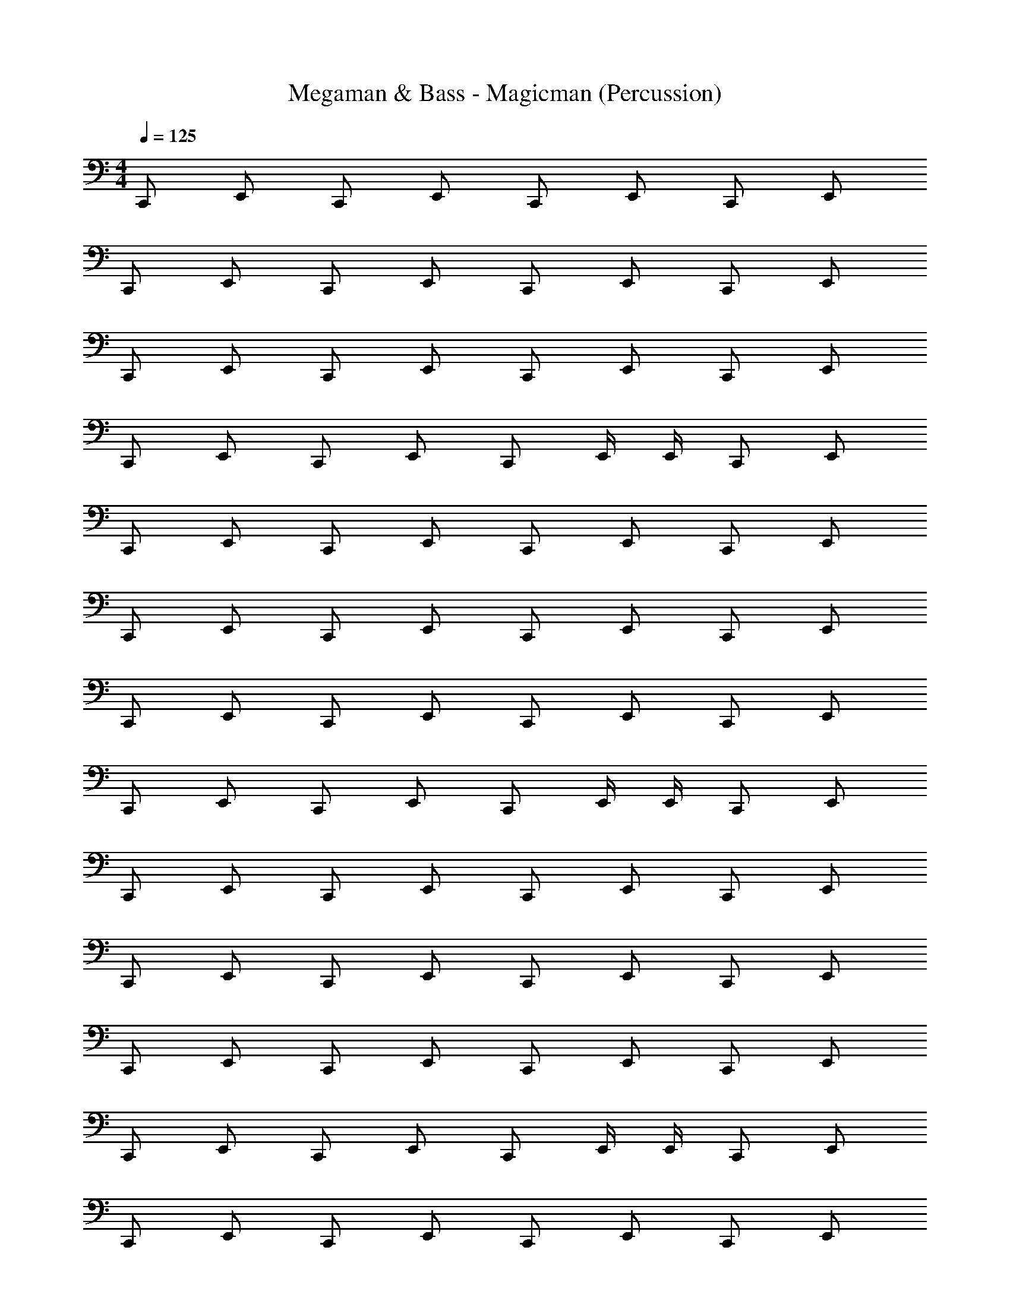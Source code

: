 X: 1
T: Megaman & Bass - Magicman (Percussion)
Z: ABC Generated by Starbound Composer
L: 1/4
M: 4/4
Q: 1/4=125
K: C
C,,/ E,,/ C,,/ E,,/ C,,/ E,,/ C,,/ E,,/ 
C,,/ E,,/ C,,/ E,,/ C,,/ E,,/ C,,/ E,,/ 
C,,/ E,,/ C,,/ E,,/ C,,/ E,,/ C,,/ E,,/ 
C,,/ E,,/ C,,/ E,,/ C,,/ E,,/4 E,,/4 C,,/ E,,/ 
C,,/ E,,/ C,,/ E,,/ C,,/ E,,/ C,,/ E,,/ 
C,,/ E,,/ C,,/ E,,/ C,,/ E,,/ C,,/ E,,/ 
C,,/ E,,/ C,,/ E,,/ C,,/ E,,/ C,,/ E,,/ 
C,,/ E,,/ C,,/ E,,/ C,,/ E,,/4 E,,/4 C,,/ E,,/ 
C,,/ E,,/ C,,/ E,,/ C,,/ E,,/ C,,/ E,,/ 
C,,/ E,,/ C,,/ E,,/ C,,/ E,,/ C,,/ E,,/ 
C,,/ E,,/ C,,/ E,,/ C,,/ E,,/ C,,/ E,,/ 
C,,/ E,,/ C,,/ E,,/ C,,/ E,,/4 E,,/4 C,,/ E,,/ 
C,,/ E,,/ C,,/ E,,/ C,,/ E,,/ C,,/ E,,/ 
C,,/ E,,/ C,,/ E,,/ C,,/ E,,/ C,,/ E,,/ 
C,,/ E,,/ C,,/ E,,/ C,,/ E,,/ C,,/ E,,/ 
C,,/ E,,/ C,,/ E,,/ C,,/ E,,/4 E,,/4 C,,/ E,,/ 
C,,/ E,,/ C,,/ E,,/ C,,/ E,,/ C,,/ E,,/ 
C,,/ E,,/ C,,/ E,,/ C,,/ E,,/ C,,/ E,,/ 
C,,/ E,,/ C,,/ E,,/ C,,/ E,,/ C,,/ E,,/ 
C,,/ E,,/ C,,/ E,,/ C,,/ E,,/4 E,,/4 C,,/ E,,/ 
C,,/ E,,/ C,,/ E,,/ C,,/ E,,/ C,,/ E,,/ 
C,,/ E,,/ C,,/ E,,/ C,,/ E,,/ C,,/ E,,/ 
C,,/ E,,/ C,,/ E,,/ C,,/ E,,/ C,,/ E,,/ 
C,,/ E,,/ C,,/ E,,/ C,,/ E,,/4 E,,/4 C,,/ E,,/ 
C,,/ E,,/ C,,/ E,,/ C,,/ E,,/ C,,/ E,,/ 
C,,/ E,,/ C,,/ E,,/ C,,/ E,,/ C,,/ E,,/ 
C,,/ E,,/ C,,/ E,,/ C,,/ E,,/ C,,/ E,,/ 
C,,/ E,,/ C,,/ E,,/ C,,/ E,,/4 E,,/4 C,,/ E,,/ 
C,,/ E,,/ C,,/ E,,/ C,,/ E,,/ C,,/ E,,/ 
C,,/ E,,/ C,,/ E,,/ C,,/ E,,/ C,,/ E,,/ 
C,,/ E,,/ C,,/ E,,/ C,,/ E,,/ C,,/ E,,/ 
C,,/ E,,/ C,,/ E,,/ C,,/ E,,/4 E,,/4 C,,/ E,,/ 
C,,/ E,,/ C,,/ E,,/ C,,/ E,,/ C,,/ E,,/ 
C,,/ E,,/ C,,/ E,,/ C,,/ E,,/ C,,/ E,,/ 
C,,/ E,,/ C,,/ E,,/ C,,/ E,,/ C,,/ E,,/ 
C,,/ E,,/ C,,/ E,,/ C,,/ E,,/ C,,/ E,,/ 
C,,/ E,,/ C,,/ E,,/ C,,/ E,,/4 E,,/4 C,,/ E,,/ 
C,,/ E,,/ C,,/ E,,/ C,,/ E,,/ C,,/ E,,/ 
C,,/ E,,/ C,,/ E,,/ C,,/ E,,/ C,,/ E,,/ 
C,,/ E,,/ C,,/ E,,/ C,,/ E,,/ C,,/ E,,/ 
C,,/ E,,/4 E,,/4 C,,/ E,,/ C,,/ E,,/ C,,/ E,,/ 
C,,/ E,,/ C,,/ E,,/ C,,/ E,,/ C,,/ E,,/ 
C,,/ E,,/ C,,/ E,,/ C,,/ E,,/ C,,/ E,,/ 
C,,/ E,,/ C,,/ E,,/ C,,/ E,,/ C,,/ E,,/ 
C,,/ E,,/ C,,/ E,,/ C,,/ E,,/4 E,,/4 C,,/ E,,/ 
C,,/ E,,/ C,,/ E,,/ C,,/ E,,/ C,,/ E,,/ 
C,,/ E,,/ C,,/ E,,/ C,,/ E,,/ C,,/ E,,/ 
C,,/ E,,/ C,,/ E,,/ C,,/ E,,/ C,,/ E,,/ 
C,,/ E,,/ C,,/ E,,/ C,,/ E,,/4 E,,/4 C,,/ E,,/ 
C,,/ E,,/ C,,/ E,,/ C,,/ E,,/ C,,/ E,,/ 
C,,/ E,,/ C,,/ E,,/ C,,/ E,,/ C,,/ E,,/ 
C,,/ E,,/ C,,/ E,,/ C,,/ E,,/ C,,/ E,,/ 
C,,/ E,,/ C,,/ E,,/ C,,/ E,,/ C,,/ E,,/ 
C,,/ E,,/4 E,,/4 C,,/ E,,/ C,,/ E,,/ C,,/ E,,/ 
C,,/ E,,/ C,,/ E,,/ C,,/ E,,/ C,,/ E,,/ 
C,,/ E,,/ C,,/ E,,/ C,,/ E,,/4 E,,/4 C,,/ E,,/ 
C,,/ E,,/ C,,/ E,,/ C,,/ E,,/ C,,/ E,,/ 
C,,/ E,,/ C,,/ E,,/ C,,/ E,,/ C,,/ E,,/ 
C,,/ E,,/ C,,/ E,,/ C,,/ E,,/ C,,/ E,,/ 
C,,/ E,,/ C,,/ E,,/ C,,/ E,,/ C,,/ E,,/ 
C,,/ E,,/ C,,/ E,,/ C,,/ E,,/4 E,,/4 C,,/ E,,/ 
C,,/ E,,/ C,,/ E,,/ C,,/ E,,/ C,,/ E,,/ 
C,,/ E,,/ C,,/ E,,/ C,,/ E,,/ C,,/ E,,/ 
C,,/ E,,/ C,,/ E,,/ C,,/ E,,/ C,,/ E,,/ 
C,,/ E,,/ C,,/ E,,/ C,,/ E,,/4 E,,/4 C,,/ E,,/ 
C,,/ E,,/ C,,/ E,,/ C,,/ E,,/ C,,/ E,,/ 
C,,/ E,,/ C,,/ E,,/ C,,/ E,,/ C,,/ E,,/ 
C,,/ E,,/ C,,/ E,,/ C,,/ E,,/ C,,/ E,,/ 
C,,/ E,,/ C,,/ E,,/ C,,/ E,,/4 E,,/4 C,,/ E,,/ 
C,,/ E,,/ C,,/ E,,/ C,,/ E,,/ C,,/ E,,/ 
C,,/ E,,/ C,,/ E,,/ C,,/ E,,/ C,,/ E,,/ 
C,,/ E,,/ C,,/ E,,/ C,,/ E,,/ C,,/ E,,/ 
C,,/ E,,/ C,,/ E,,/ C,,/ E,,/4 E,,/4 C,,/ E,,/ 
C,,/ E,,/ C,,/ E,,/ C,,/ E,,/ C,,/ E,,/ 
C,,/ E,,/ C,,/ E,,/ C,,/ E,,/ C,,/ E,,/ 
C,,/ E,,/ C,,/ E,,/ C,,/ E,,/ C,,/ E,,/ 
C,,/ E,,/ C,,/ E,,/ C,,/ E,,/4 E,,/4 C,,/ E,,/ 
C,,/ E,,/ C,,/ E,,/ C,,/ E,,/ C,,/ E,,/ 
C,,/ E,,/ C,,/ E,,/ C,,/ E,,/ C,,/ E,,/ 
C,,/ E,,/ C,,/ E,,/ C,,/ E,,/ C,,/ E,,/ 
C,,/ E,,/ C,,/ E,,/ C,,/ E,,/4 E,,/4 C,,/ E,,/ 
C,,/ E,,/ C,,/ E,,/ C,,/ E,,/ C,,/ E,,/ 
C,,/ E,,/ C,,/ E,,/ C,,/ E,,/ C,,/ E,,/ 
C,,/ E,,/ C,,/ E,,/ C,,/ E,,/ C,,/ E,,/ 
C,,/ E,,/ C,,/ E,,/ C,,/ E,,/4 E,,/4 C,,/ E,,/ 
C,,/ E,,/ C,,/ E,,/ C,,/ E,,/ C,,/ E,,/ 
C,,/ E,,/ C,,/ E,,/ C,,/ E,,/ C,,/ E,,/ 
C,,/ E,,/ C,,/ E,,/ C,,/ E,,/ C,,/ E,,/ 
C,,/ E,,/ C,,/ E,,/ C,,/ E,,/4 E,,/4 C,,/ E,,/ 
C,,/ E,,/ C,,/ E,,/ C,,/ E,,/ C,,/ E,,/ 
C,,/ E,,/ C,,/ E,,/ C,,/ E,,/ C,,/ E,,/ 
C,,/ E,,/ C,,/ E,,/ C,,/ E,,/ C,,/ E,,/ 
C,,/ E,,/ C,,/ E,,/ C,,/ E,,/4 E,,/4 C,,/ E,,/ 
C,,/ E,,/ C,,/ E,,/ C,,/ E,,/ C,,/ E,,/ 
C,,/ E,,/ C,,/ E,,/ C,,/ E,,/ C,,/ E,,/ 
C,,/ E,,/ C,,/ E,,/ C,,/ E,,/ C,,/ E,,/ 
C,,/ E,,/ C,,/ E,,/ C,,/ E,,/ C,,/ E,,/ 
C,,/ E,,/ C,,/ E,,/ C,,/ E,,/4 E,,/4 C,,/ E,,/ 
C,,/ E,,/ C,,/ E,,/ C,,/ E,,/ C,,/ E,,/ 
C,,/ E,,/ C,,/ E,,/ C,,/ E,,/ C,,/ E,,/ 
C,,/ E,,/ C,,/ E,,/ C,,/ E,,/ C,,/ E,,/ 
C,,/ E,,/4 E,,/4 C,,/ E,,/ C,,/ E,,/ C,,/ E,,/ 
C,,/ E,,/ C,,/ E,,/ C,,/ E,,/ C,,/ E,,/ 
C,,/ E,,/ C,,/ E,,/ C,,/ E,,/ C,,/ E,,/ 
C,,/ E,,/ C,,/ E,,/ C,,/ E,,/ C,,/ E,,/ 
C,,/ E,,/ C,,/ E,,/ C,,/ E,,/4 E,,/4 C,,/ E,,/ 
C,,/ E,,/ C,,/ E,,/ C,,/ E,,/ C,,/ E,,/ 
C,,/ E,,/ C,,/ E,,/ C,,/ E,,/ C,,/ E,,/ 
C,,/ E,,/ C,,/ E,,/ C,,/ E,,/ C,,/ E,,/ 
C,,/ E,,/ C,,/ E,,/ C,,/ E,,/4 E,,/4 C,,/ E,,/ 
C,,/ E,,/ C,,/ E,,/ C,,/ E,,/ C,,/ E,,/ 
C,,/ E,,/ C,,/ E,,/ C,,/ E,,/ C,,/ E,,/ 
C,,/ E,,/ C,,/ E,,/ C,,/ E,,/ C,,/ E,,/ 
C,,/ E,,/ C,,/ E,,/ C,,/ E,,/ C,,/ E,,/ 
C,,/ E,,/4 E,,/4 C,,/ E,,/ C,,/ E,,/ C,,/ E,,/ 
C,,/ E,,/ C,,/ E,,/ C,,/ E,,/ C,,/ E,,/ 
C,,/ E,,/ C,,/ E,,/ C,,/ E,,/4 E,,/4 C,,/ E,,/ 
C,,/ E,,/ C,,/ E,,/ C,,/ E,,/ C,,/ E,,/ 
C,,/ E,,/ C,,/ E,,/ C,,/ E,,/ C,,/ E,,/ 
C,,/ E,,/ C,,/ E,,/ C,,/ E,,/ C,,/ E,,/ 
C,,/ E,,/ C,,/ E,,/ C,,/ E,,/ C,,/ E,,/ 
C,,/ E,,/ C,,/ E,,/ C,,/ E,,/4 E,,/4 C,,/ E,,/ 

